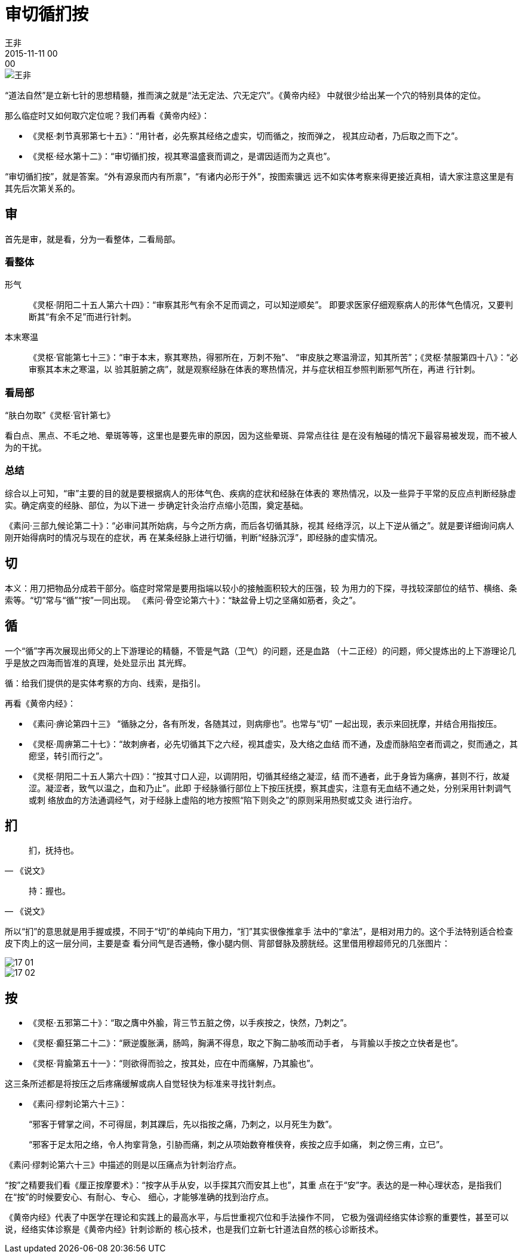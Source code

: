 = 审切循扪按
王非
2015-11-11 00:00

image::img/王非.png[]

“道法自然”是立新七针的思想精髓，推而演之就是“法无定法、穴无定穴”。《黄帝内经》
中就很少给出某一个穴的特别具体的定位。

那么临症时又如何取穴定位呢？我们再看《黄帝内经》：

* 《灵枢·刺节真邪第七十五》：“用针者，必先察其经络之虚实，切而循之，按而弹之，
视其应动者，乃后取之而下之”。
* 《灵枢·经水第十二》：“审切循扪按，视其寒温盛衰而调之，是谓因适而为之真也”。

“审切循扪按”，就是答案。“外有源泉而内有所禀”，“有诸内必形于外”，按图索骥远
远不如实体考察来得更接近真相，请大家注意这里是有其先后次第关系的。

== 审

首先是审，就是看，分为一看整体，二看局部。

=== 看整体

形气:: 《灵枢·阴阳二十五人第六十四》：“审察其形气有余不足而调之，可以知逆顺矣”。
即要求医家仔细观察病人的形体气色情况，又要判断其“有余不足”而进行针刺。

本末寒温:: 《灵枢·官能第七十三》：“审于本末，察其寒热，得邪所在，万刺不殆”、
“审皮肤之寒温滑涩，知其所苦”；《灵枢·禁服第四十八》：“必审察其本末之寒温，以
验其脏腑之病”，就是观察经脉在体表的寒热情况，并与症状相互参照判断邪气所在，再进
行针刺。

=== 看局部

“肤白勿取”《灵枢·官针第七》

看白点、黑点、不毛之地、晕斑等等，这里也是要先审的原因，因为这些晕斑、异常点往往
是在没有触碰的情况下最容易被发现，而不被人为的干扰。

=== 总结

综合以上可知，“审”主要的目的就是要根据病人的形体气色、疾病的症状和经脉在体表的
寒热情况，以及一些异于平常的反应点判断经脉虚实。确定病变的经脉、部位，为以下进一
步确定针灸治疗点缩小范围，奠定基础。

《素问·三部九候论第二十》：“必审问其所始病，与今之所方病，而后各切循其脉，视其
经络浮沉，以上下逆从循之”。就是要详细询问病人刚开始得病时的情况与现在的症状，再
在某条经脉上进行切循，判断“经脉沉浮”，即经脉的虚实情况。

== 切

本义：用刀把物品分成若干部分。临症时常常是要用指端以较小的接触面积较大的压强，较
为用力的下探，寻找较深部位的结节、横络、条索等。“切”常与“循”“按”一同出现。
《素问·骨空论第六十》：“缺盆骨上切之坚痛如筋者，灸之”。

== 循

一个“循”字再次展现出师父的上下游理论的精髓，不管是气路（卫气）的问题，还是血路
（十二正经）的问题，师父提炼出的上下游理论几乎是放之四海而皆准的真理，处处显示出
其光辉。

循：给我们提供的是实体考察的方向、线索，是指引。

再看《黄帝内经》：

* 《素问·痹论第四十三》 “循脉之分，各有所发，各随其过，则病瘳也”。也常与“切”
一起出现，表示来回抚摩，并结合用指按压。
* 《灵枢·周痹第二十七》：“故刺痹者，必先切循其下之六经，视其虚实，及大络之血结
而不通，及虚而脉陷空者而调之，熨而通之，其瘛坚，转引而行之”。

* 《灵枢·阴阳二十五人第六十四》：“按其寸口人迎，以调阴阳，切循其经络之凝涩，结
而不通者，此于身皆为痛痹，甚则不行，故凝涩。凝涩者，致气以温之，血和乃止”。此即
于经脉循行部位上下按压抚摸，察其虚实，注意有无血结不通之处，分别采用针刺调气或刺
络放血的方法通调经气，对于经脉上虚陷的地方按照“陷下则灸之”的原则采用热熨或艾灸
进行治疗。

== 扪

[quote,《说文》]
扪，抚持也。

[quote,《说文》]
持：握也。

所以“扪”的意思就是用手握或摸，不同于“切”的单纯向下用力，“扪”其实很像推拿手
法中的“拿法”，是相对用力的。这个手法特别适合检查皮下肉上的这一层分间，主要是查
看分间气是否通畅，像小腿内侧、背部督脉及膀胱经。这里借用穆超师兄的几张图片：

image::img/17-01.png[]

image::img/17-02.png[]

== 按

* 《灵枢·五邪第二十》：“取之膺中外腧，背三节五脏之傍，以手疾按之，快然，乃刺之”。
* 《灵枢·癫狂第二十二》：“厥逆腹胀满，肠鸣，胸满不得息，取之下胸二胁咳而动手者，
与背腧以手按之立快者是也”。
* 《灵枢·背腧第五十一》：“则欲得而验之，按其处，应在中而痛解，乃其腧也”。

这三条所述都是将按压之后疼痛缓解或病人自觉轻快为标准来寻找针刺点。

* 《素问·缪刺论第六十三》：
+
“邪客于臂掌之间，不可得屈，刺其踝后，先以指按之痛，乃刺之，以月死生为数”。
+
“邪客于足太阳之络，令人拘挛背急，引胁而痛，刺之从项始数脊椎侠脊，疾按之应手如痛，
刺之傍三痏，立已”。

《素问·缪刺论第六十三》中描述的则是以压痛点为针刺治疗点。

“按”之精要我们看《厘正按摩要术》：“按字从手从安，以手探其穴而安其上也”，其重
点在于“安”字。表达的是一种心理状态，是指我们在“按”的时候要安心、有耐心、专心、
细心，才能够准确的找到治疗点。

《黄帝内经》代表了中医学在理论和实践上的最高水平，与后世重视穴位和手法操作不同，
它极为强调经络实体诊察的重要性，甚至可以说，经络实体诊察是《黄帝内经》针刺诊断的
核心技术，也是我们立新七针道法自然的核心诊断技术。
